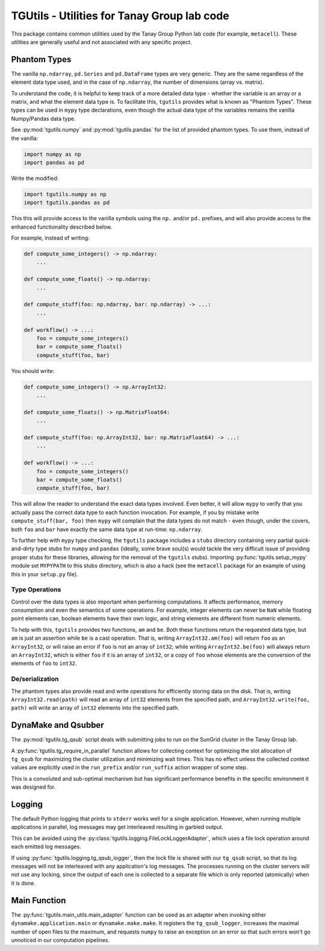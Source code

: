 TGUtils - Utilities for Tanay Group lab code
============================================

This package contains common utilities used by the Tanay Group Python lab code (for example,
``metacell``). These utilities are generally useful and not associated with any specific project.

Phantom Types
-------------

The vanilla ``np.ndarray``, ``pd.Series`` and ``pd.DataFrame`` types are very generic. They are the
same regardless of the element data type used, and in the case of ``np.ndarray``, the number of
dimensions (array vs. matrix).

To understand the code, it is helpful to keep track of a more detailed data type - whether the
variable is an array or a matrix, and what the element data type is. To facilitate this, ``tgutils``
provides what is known as "Phantom Types". These types can be used in ``mypy`` type declarations,
even though the actual data type of the variables remains the vanilla Numpy/Pandas data type.

See :py:mod:`tgutils.numpy` and :py:mod:`tgutils.pandas` for the list of provided phantom types. To
use them, instead of the vanilla:

.. code-block:: python

    import numpy as np
    import pandas as pd

Write the modified:

.. code-block:: python

    import tgutils.numpy as np
    import tgutils.pandas as pd

This this will provide access to the vanilla symbols using the ``np.`` and/or ``pd.`` prefixes, and
will also provide access to the enhanced functionality described below.

For example, instead of writing:

.. code-block:: python

    def compute_some_integers() -> np.ndarray:
        ...

    def compute_some_floats() -> np.ndarray:
        ...

    def compute_stuff(foo: np.ndarray, bar: np.ndarray) -> ...:
        ...

    def workflow() -> ...:
        foo = compute_some_integers()
        bar = compute_some_floats()
        compute_stuff(foo, bar)

You should write:

.. code-block:: python

    def compute_some_integers() -> np.ArrayInt32:
        ...

    def compute_some_floats() -> np.MatrixFloat64:
        ...

    def compute_stuff(foo: np.ArrayInt32, bar: np.MatrixFloat64) -> ...:
        ...

    def workflow() -> ...:
        foo = compute_some_integers()
        bar = compute_some_floats()
        compute_stuff(foo, bar)

This will allow the reader to understand the exact data types involved. Even better, it will allow
``mypy`` to verify that you actually pass the correct data type to each function invocation.
For example, if you by mistake write ``compute_stuff(bar, foo)`` then ``mypy`` will complain that
the data types do not match - even though, under the covers, both ``foo`` and ``bar`` have exactly
the same data type at run-time: ``np.ndarray``.

To further help with ``mypy`` type checking, the ``tgutils`` package includes a ``stubs`` directory
containing very partial quick-and-dirty type stubs for ``numpy`` and ``pandas`` (ideally, some brave
soul(s) would tackle the very difficult issue of providing proper stubs for these libraries,
allowing for the removal of the ``tgutils`` stubs). Importing :py:func:`tgutils.setup_mypy` module
set ``MYPYPATH`` to this stubs directory, which is also a hack (see the ``metacell`` package for an
example of using this in your ``setup.py`` file).

Type Operations
...............

Control over the data types is also important when performing computations. It affects performance,
memory consumption and even the semantics of some operations. For example, integer elements can
never be ``NaN`` while floating point elements can, boolean elements have their own logic, and
string elements are different from numeric elements.

To help with this, ``tgutils`` provides two functions, ``am`` and ``be``. Both these functions
return the requested data type, but ``am`` is just an assertion while ``be`` is a cast operation.
That is, writing ``ArrayInt32.am(foo)`` will return ``foo`` as an ``ArrayInt32``, or will raise an
error if ``foo`` is not an array of ``int32``; while writing ``ArrayInt32.be(foo)`` will always
return an ``ArrayInt32``, which is either ``foo`` if it is an array of ``int32``, or a copy of
``foo`` whose elements are the conversion of the elements of ``foo`` to ``int32``.

De/serialization
................

The phantom types also provide read and write operations for efficiently storing data on the disk.
That is, writing ``ArrayInt32.read(path)`` will read an array of ``int32`` elements from the
specified path, and ``ArrayInt32.write(foo, path)`` will write an array of ``int32`` elements
into the specified path.

DynaMake and Qsubber
--------------------

The :py:mod:`tgutils.tg_qsub` script deals with submitting jobs to run on the SunGrid cluster in the
Tanay Group lab.

A :py:func:`tgutils.tg_require_in_parallel` function allows for collecting context for optimizing
the slot allocation of ``tg_qsub`` for maximizing the cluster utilization and minimizing wait times.
This has no effect unless the collected context values are explicitly used in the ``run_prefix``
and/or ``run_suffix`` action wrapper of some step.

This is a convoluted and sub-optimal mechanism but has significant performance benefits in the
specific environment it was designed for.

Logging
-------

The default Python logging that prints to ``stderr`` works well for a single application. However,
when running multiple applications in parallel, log messages may get interleaved resulting in
garbled output.

This can be avoided using the :py:class:`tgutils.logging.FileLockLoggerAdapter`, which uses a file
lock operation around each emitted log messages.

If using :py:func:`tgutils.logging.tg_qsub_logger`, then the lock file is shared with our
``tg_qsub`` script, so that its log messages will not be interleaved with any application's log
messages. The processes running on the cluster servers will not use any locking, since the output of
each one is collected to a separate file which is only reported (atomically) when it is done.

Main Function
-------------

The :py:func:`tgutils.main_utils.main_adapter` function can be used as an adapter when invoking
either ``dynamake.application.main`` or ``dynamake.make.make``. It registers the ``tg_qsub_logger``,
increases the maximal number of open files to the maximum, and requests ``numpy`` to raise an
exception on an error so that such errors won't go unnoticed in our computation pipelines.
